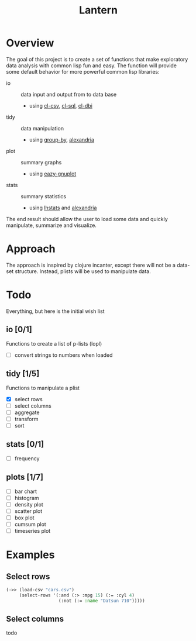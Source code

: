 #+TITLE: Lantern

* Overview
The goal of this project is to create a set of functions that make
exploratory data analysis with common lisp fun and easy. The function
will provide some default behavior for more powerful common lisp libraries:
 - io :: data input and output from to data base
   - using [[https://github.com/AccelerationNet/cl-csv][cl-csv]], [[https://github.com/sshirokov/CLSQL][cl-sql]], [[https://github.com/fukamachi/cl-dbi][cl-dbi]]
 - tidy :: data manipulation
   - using [[https://github.com/AccelerationNet/group-by][group-by]], [[https://gitlab.common-lisp.net/alexandria/alexandria][alexandria]]
 - plot :: summary graphs
   - using [[https://github.com/guicho271828/eazy-gnuplot][eazy-gnuplot]]
 - stats :: summary statistics
   - using [[https://github.com/mrc/lhstats][lhstats]] and [[https://gitlab.common-lisp.net/alexandria/alexandria][alexandria]]

The end result should allow the user to load some data and quickly
manipulate, summarize and visualize.

* Approach
The approach is inspired by clojure incanter, except there will not be a
data-set structure. Instead, plists will be used to manipulate data.

* Todo
  Everything, but here is the initial wish list

** io [0/1]
Functions to create a list of p-lists (lopl)
- [ ] convert strings to numbers when loaded
** tidy [1/5]
Functions to manipulate  a plist
- [X] select rows
- [ ] select columns
- [ ] aggregate
- [ ] transform
- [ ] sort
** stats [0/1]
- [ ] frequency
** plots [1/7]
- [ ] bar chart
- [ ] histogram
- [ ] density plot
- [ ] scatter plot
- [ ] box plot
- [ ] cumsum plot
- [ ] timeseries plot

* Examples
** Select rows
#+BEGIN_SRC lisp
(->> (load-csv "cars.csv")
     (select-rows '(:and (:> :mpg 15) (:= :cyl 4)
                    (:not (:= :name "Datsun 710")))))
#+END_SRC

** Select columns
   todo
